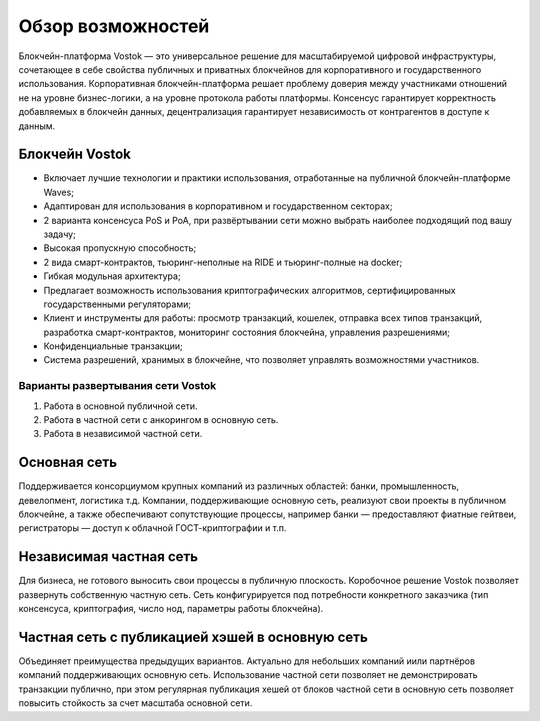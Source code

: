 Обзор возможностей
============================================

Блокчейн-платформа Vostok — это универсальное решение для масштабируемой цифровой инфраструктуры, сочетающее в себе свойства публичных и приватных блокчейнов для корпоративного и государственного использования. 
Корпоративная блокчейн-платформа решает проблему доверия между участниками отношений не на уровне бизнес-логики, а на уровне протокола работы платформы.
Консенсус гарантирует корректность добавляемых в блокчейн данных, децентрализация гарантирует независимость от контрагентов в доступе к данным.

Блокчейн Vostok
~~~~~~~~~~~~~~~~

* Включает лучшие технологии и практики использования, отработанные на публичной блокчейн-платформе Waves;
* Адаптирован для использования в корпоративном и государственном секторах;
* 2 варианта консенсуса PoS и PoA, при развёртывании сети можно выбрать наиболее подходящий под вашу задачу;
* Высокая пропускную способность;
* 2 вида смарт-контрактов, тьюринг-неполные на RIDE и тьюринг-полные на docker;
* Гибкая модульная архитектура;
* Предлагает возможность использования криптографических алгоритмов, сертифицированных государственными регуляторами;
* Клиент и инструменты для работы: просмотр транзакций, кошелек, отправка всех типов транзакций, разработка смарт-контрактов, мониторинг состояния блокчейна, управления разрешениями;
* Конфиденциальные транзакции;
* Система разрешений, хранимых в блокчейне, что позволяет управлять возможностями участников.

Варианты развертывания сети Vostok
----------------------------------

#. Работа в основной публичной сети.
#. Работа в частной сети с анкорингом в основную сеть.
#. Работа в независимой частной сети.

Основная сеть
~~~~~~~~~~~~~~

Поддерживается консорциумом крупных компаний из различных областей: банки, промышленность, девелопмент, логистика т.д.
Компании, поддерживающие основную сеть, реализуют свои проекты в публичном блокчейне, а также обеспечивают сопутствующие процессы, 
например банки — предоставляют фиатные гейтвеи, регистраторы — доступ к облачной ГОСТ-криптографии и т.п.

Независимая частная сеть
~~~~~~~~~~~~~~~~~~~~~~~~

Для бизнеса, не готового выносить свои процессы в публичную плоскость. Коробочное решение Vostok позволяет развернуть собственную частную сеть. 
Сеть конфигурируется под потребности конкретного заказчика (тип консенсуса, криптография, число нод, параметры работы блокчейна).

Частная сеть с публикацией хэшей в основную сеть
~~~~~~~~~~~~~~~~~~~~~~~~~~~~~~~~~~~~~~~~~~~~~~~~

Объединяет преимущества предыдущих вариантов.
Актуально для небольших компаний и\или партнёров компаний поддерживающих основную сеть. 
Использование частной сети позволяет не демонстрировать транзакции публично, при этом регулярная публикация хешей от блоков частной сети в основную сеть позволяет повысить стойкость за счет масштаба основной сети.
